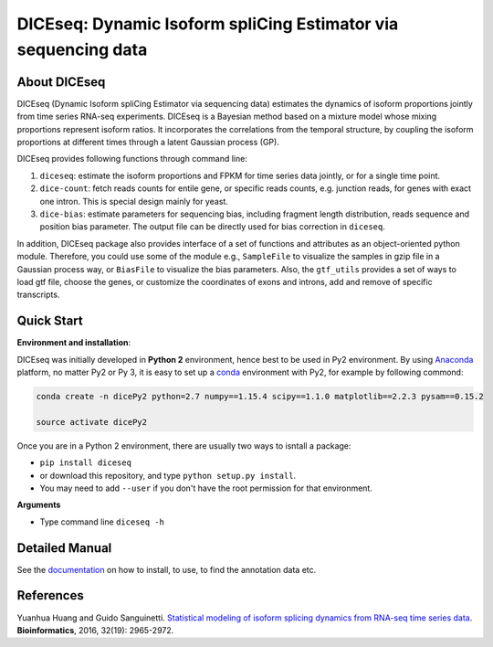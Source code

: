 ===============================================================
DICEseq: Dynamic Isoform spliCing Estimator via sequencing data
===============================================================

About DICEseq
=============

DICEseq (Dynamic Isoform spliCing Estimator via sequencing data) estimates the 
dynamics of isoform proportions jointly from time series RNA-seq experiments. 
DICEseq is a Bayesian method based on a mixture model whose mixing proportions 
represent isoform ratios. It incorporates the correlations from the temporal 
structure, by coupling the isoform proportions at different times through a 
latent Gaussian process (GP).

DICEseq provides following functions through command line:

1. ``diceseq``: estimate the isoform proportions and FPKM for time series data 
   jointly, or for a single time point. 

2. ``dice-count``: fetch reads counts for entile gene, or specific reads counts,
   e.g. junction reads, for genes with exact one intron. This is special design 
   mainly for yeast.

3. ``dice-bias``: estimate parameters for sequencing bias, including fragment 
   length distribution, reads sequence and position bias parameter. The output 
   file can be directly used for bias correction in ``diceseq``.

In addition, DICEseq package also provides interface of a set of functions and 
attributes as an object-oriented python module. Therefore, you could use some 
of the module e.g., ``SampleFile`` to visualize the samples in gzip file in a 
Gaussian process way, or ``BiasFile`` to visualize the bias parameters. Also, 
the ``gtf_utils`` provides a set of ways to load gtf file, choose the genes, or 
customize the coordinates of exons and introns, add and remove of specific 
transcripts.


Quick Start
===========

**Environment and installation**:

DICEseq was initially developed in **Python 2** environment, hence best to be used
in Py2 environment. By using Anaconda_ platform, no matter Py2 or Py 3, it is 
easy to set up a conda_ environment with Py2, for example by following commond:

.. code-block:: bash

  conda create -n dicePy2 python=2.7 numpy==1.15.4 scipy==1.1.0 matplotlib==2.2.3 pysam==0.15.2

  source activate dicePy2

Once you are in a Python 2 environment, there are usually two ways to isntall a
package: 

- ``pip install diceseq``
- or download this repository, and type ``python setup.py install``. 
- You may need to add ``--user`` if you don't have the root permission for that 
  environment.

.. _conda: https://conda.io/docs/user-guide/tasks/manage-environments.html
.. _Anaconda: https://www.continuum.io/anaconda-overview

**Arguments**

- Type command line ``diceseq -h``



Detailed Manual
===============

See the documentation_ on how to install, to use, to find the annotation data 
etc.

.. _documentation: http://diceseq.sourceforge.net


References
===========

Yuanhua Huang and Guido Sanguinetti. `Statistical modeling of isoform splicing 
dynamics from RNA-seq time series data 
<http://bioinformatics.oxfordjournals.org/content/32/19/2965.abstract>`_. 
\ **Bioinformatics**\, 2016, 32(19): 2965-2972.
